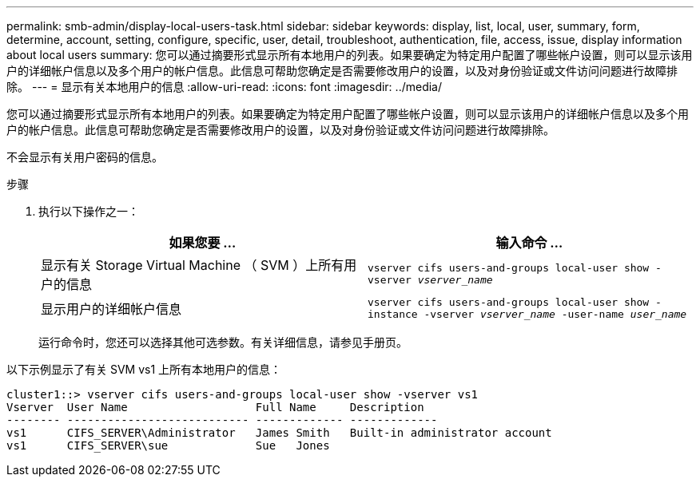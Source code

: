 ---
permalink: smb-admin/display-local-users-task.html 
sidebar: sidebar 
keywords: display, list, local, user, summary, form, determine, account, setting, configure, specific, user, detail, troubleshoot, authentication, file, access, issue, display information about local users 
summary: 您可以通过摘要形式显示所有本地用户的列表。如果要确定为特定用户配置了哪些帐户设置，则可以显示该用户的详细帐户信息以及多个用户的帐户信息。此信息可帮助您确定是否需要修改用户的设置，以及对身份验证或文件访问问题进行故障排除。 
---
= 显示有关本地用户的信息
:allow-uri-read: 
:icons: font
:imagesdir: ../media/


[role="lead"]
您可以通过摘要形式显示所有本地用户的列表。如果要确定为特定用户配置了哪些帐户设置，则可以显示该用户的详细帐户信息以及多个用户的帐户信息。此信息可帮助您确定是否需要修改用户的设置，以及对身份验证或文件访问问题进行故障排除。

不会显示有关用户密码的信息。

.步骤
. 执行以下操作之一：
+
|===
| 如果您要 ... | 输入命令 ... 


 a| 
显示有关 Storage Virtual Machine （ SVM ）上所有用户的信息
 a| 
`vserver cifs users-and-groups local-user show -vserver _vserver_name_`



 a| 
显示用户的详细帐户信息
 a| 
`vserver cifs users-and-groups local-user show -instance -vserver _vserver_name_ -user-name _user_name_`

|===
+
运行命令时，您还可以选择其他可选参数。有关详细信息，请参见手册页。



以下示例显示了有关 SVM vs1 上所有本地用户的信息：

[listing]
----
cluster1::> vserver cifs users-and-groups local-user show -vserver vs1
Vserver  User Name                   Full Name     Description
-------- --------------------------- ------------- -------------
vs1      CIFS_SERVER\Administrator   James Smith   Built-in administrator account
vs1      CIFS_SERVER\sue             Sue   Jones
----